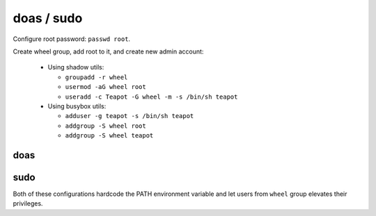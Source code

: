 doas / sudo
===========

Configure root password: ``passwd root``.

Create wheel group, add root to it, and create new admin account:

 - Using shadow utils:

   - ``groupadd -r wheel``
   - ``usermod -aG wheel root``
   - ``useradd -c Teapot -G wheel -m -s /bin/sh teapot``

 - Using busybox utils:

   - ``adduser -g teapot -s /bin/sh teapot``
   - ``addgroup -S wheel root``
   - ``addgroup -S wheel teapot``

doas
----

.. code-block::
   :caption: /etc/doas.conf

   permit persist setenv { TMOUT=1800 PATH="/usr/local/sbin:/usr/local/bin:/usr/sbin:/usr/bin:/sbin:/bin" } :wheel

sudo
----

.. code-block::
   :caption: /etc/sudoers

   Defaults	secure_path="/usr/local/sbin:/usr/local/bin:/usr/sbin:/usr/bin:/sbin:/bin:/snap/bin"
   Defaults	env_keep+="TMOUT"
   %wheel  ALL=(ALL:ALL) ALL

Both of these configurations hardcode the PATH environment variable
and let users from ``wheel`` group elevates their privileges.
